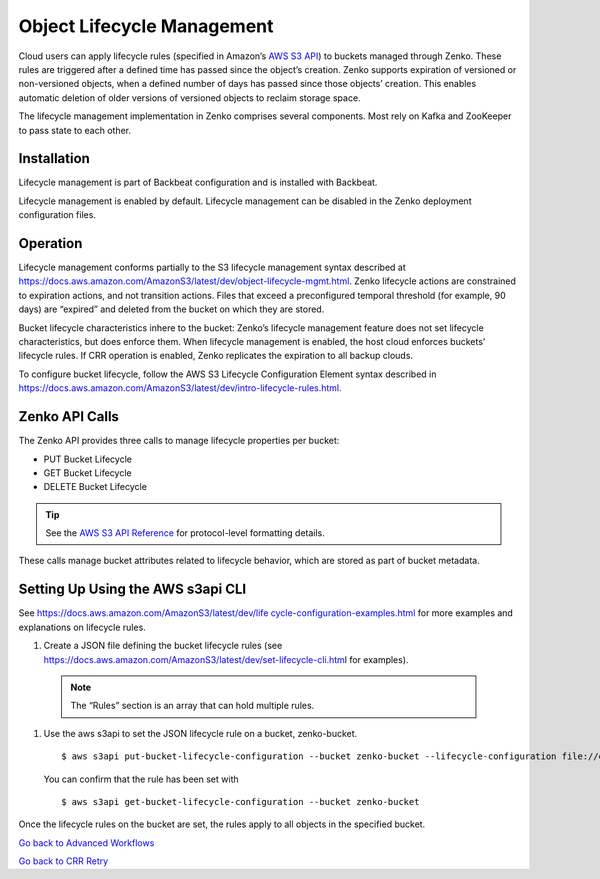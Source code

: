 Object Lifecycle Management
===========================

Cloud users can apply lifecycle rules (specified in Amazon’s `AWS S3
API <https://docs.aws.amazon.com/AmazonS3/latest/API/Welcome.html>`__) to
buckets managed through Zenko. These rules are triggered after a defined
time has passed since the object’s creation. Zenko supports expiration
of versioned or non-versioned objects, when a defined number of days has
passed since those objects’ creation. This enables automatic deletion of
older versions of versioned objects to reclaim storage space.

The lifecycle management implementation in Zenko comprises several
components. Most rely on Kafka and ZooKeeper to pass state to each
other.

Installation
------------

Lifecycle management is part of Backbeat configuration and is installed
with Backbeat.

Lifecycle management is enabled by default. Lifecycle management can be
disabled in the Zenko deployment configuration files.

Operation
---------

Lifecycle management conforms partially to the S3 lifecycle management
syntax described at
https://docs.aws.amazon.com/AmazonS3/latest/dev/object-lifecycle-mgmt.html.
Zenko lifecycle actions are constrained to expiration actions, and not
transition actions. Files that exceed a preconfigured temporal threshold
(for example, 90 days) are “expired” and deleted from the bucket on
which they are stored.

Bucket lifecycle characteristics inhere to the bucket: Zenko’s lifecycle
management feature does not set lifecycle characteristics, but does
enforce them. When lifecycle management is enabled, the host cloud
enforces buckets’ lifecycle rules. If CRR operation is enabled, Zenko
replicates the expiration to all backup clouds.

To configure bucket lifecycle, follow the AWS S3 Lifecycle Configuration
Element syntax described in
`https://docs.aws.amazon.com/AmazonS3/latest/dev/intro-lifecycle-rules.html. <https://docs.aws.amazon.com/AmazonS3/latest/dev/intro-lifecycle-rules.html>`__

Zenko API Calls
---------------

The Zenko API provides three calls to manage lifecycle properties per
bucket:

-  PUT Bucket Lifecycle
-  GET Bucket Lifecycle
-  DELETE Bucket Lifecycle

.. tip:: See the `AWS S3
  API Reference <https://docs.aws.amazon.com/AmazonS3/latest/API/RESTBucketOps.html>`__
  for protocol-level formatting details.

These calls manage bucket attributes related to lifecycle behavior,
which are stored as part of bucket metadata.

Setting Up Using the AWS s3api CLI
----------------------------------

See `https://docs.aws.amazon.com/AmazonS3/latest/dev/life
cycle-configuration-examples.html <https://docs.aws.amazon.com/AmazonS3/latest/dev/lifecycle-configuration-examples.html>`__
for more examples and explanations on lifecycle rules.

#. Create a JSON file defining the bucket lifecycle rules (see
   https://docs.aws.amazon.com/AmazonS3/latest/dev/set-lifecycle-cli.htm\ l
   for examples).

  .. note::

     The “Rules” section is an array that can hold multiple
     rules.

#. Use the aws s3api to set the JSON lifecycle rule on a bucket,
   zenko-bucket.

   ::

       $ aws s3api put-bucket-lifecycle-configuration --bucket zenko-bucket --lifecycle-configuration file://expire.json

   You can confirm that the rule has been set with

   ::

       $ aws s3api get-bucket-lifecycle-configuration --bucket zenko-bucket

Once the lifecycle rules on the bucket are set, the rules apply to all
objects in the specified bucket.

`Go back to Advanced Workflows`_

`Go back to CRR Retry`_

.. _`Go back to Advanced Workflows`: ../Orbit_UI/Advanced_Workflows/Advanced_Workflows.html

.. _`Go back to CRR Retry`: ../Zenko_CLI/CRR_Retry.html
